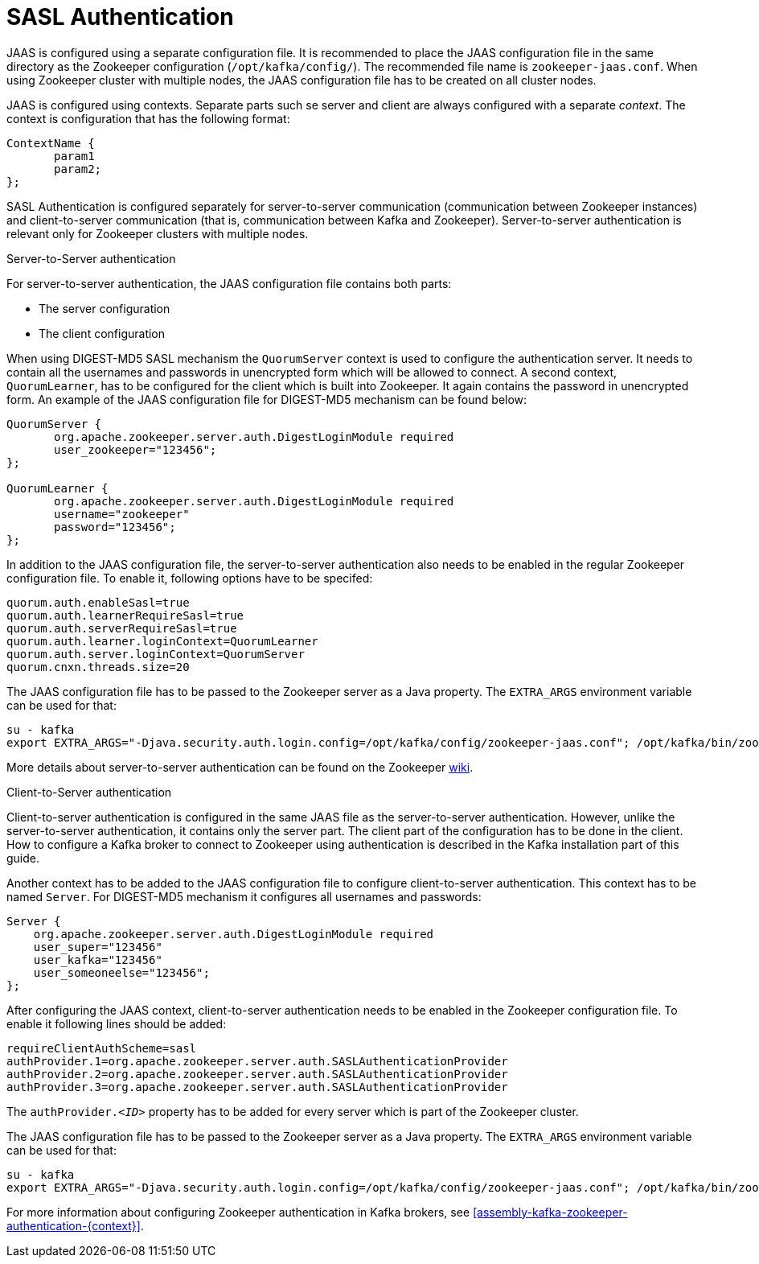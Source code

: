 // Module included in the following assemblies:
//
// assembly-configuring-zookeeper-authentication.adoc

[id='con-zookeeper-sasl-authentication-{context}']

= SASL Authentication

JAAS is configured using a separate configuration file.
It is recommended to place the JAAS configuration file in the same directory as the Zookeeper configuration (`/opt/kafka/config/`).
The recommended file name is `zookeeper-jaas.conf`.
When using Zookeeper cluster with multiple nodes, the JAAS configuration file has to be created on all cluster nodes.

JAAS is configured using contexts.
Separate parts such se server and client are always configured with a separate _context_.
The context is configuration that has the following format:

[source]
----
ContextName {
       param1
       param2;
};
----

SASL Authentication is configured separately for server-to-server communication (communication between Zookeeper instances) and client-to-server communication (that is, communication between Kafka and Zookeeper). Server-to-server authentication is relevant only for Zookeeper clusters with multiple nodes.

.Server-to-Server authentication

For server-to-server authentication, the JAAS configuration file contains both parts:

* The server configuration
* The client configuration 

When using DIGEST-MD5 SASL mechanism the `QuorumServer` context is used to configure the authentication server.
It needs to contain all the usernames and passwords in unencrypted form which will be allowed to connect.
A second context, `QuorumLearner`, has to be configured for the client which is built into Zookeeper.
It again contains the password in unencrypted form.
An example of the JAAS configuration file for DIGEST-MD5 mechanism can be found below:

[source]
----
QuorumServer {
       org.apache.zookeeper.server.auth.DigestLoginModule required
       user_zookeeper="123456";
};

QuorumLearner {
       org.apache.zookeeper.server.auth.DigestLoginModule required
       username="zookeeper"
       password="123456";
};
----

In addition to the JAAS configuration file, the server-to-server authentication also needs to be enabled in  the regular Zookeeper configuration file.
To enable it, following options have to be specifed:

[source]
----
quorum.auth.enableSasl=true
quorum.auth.learnerRequireSasl=true
quorum.auth.serverRequireSasl=true
quorum.auth.learner.loginContext=QuorumLearner
quorum.auth.server.loginContext=QuorumServer
quorum.cnxn.threads.size=20
----

The JAAS configuration file has to be passed to the Zookeeper server as a Java property. 
The `EXTRA_ARGS` environment variable can be used for that:

[source]
----
su - kafka
export EXTRA_ARGS="-Djava.security.auth.login.config=/opt/kafka/config/zookeeper-jaas.conf"; /opt/kafka/bin/zookeeper-server-start.sh -daemon /opt/kafka/config/zookeeper.properties
----

More details about server-to-server authentication can be found on the Zookeeper
https://cwiki.apache.org/confluence/display/ZOOKEEPER/Server-Server+mutual+authentication[wiki].

.Client-to-Server authentication

Client-to-server authentication is configured in the same JAAS file as the server-to-server authentication.
However, unlike the server-to-server authentication, it contains only the server part.
The client part of the configuration has to be done in the client.
How to configure a Kafka broker to connect to Zookeeper using authentication is described in the Kafka installation part of this guide.

Another context has to be added to the JAAS configuration file to configure client-to-server authentication.
This context has to be named `Server`.
For DIGEST-MD5 mechanism it configures all usernames and passwords:

[source]
----
Server {
    org.apache.zookeeper.server.auth.DigestLoginModule required
    user_super="123456"
    user_kafka="123456"
    user_someoneelse="123456";
};
----

After configuring the JAAS context, client-to-server authentication needs to be enabled in the Zookeeper configuration file.
To enable it following lines should be added:

[source]
----
requireClientAuthScheme=sasl
authProvider.1=org.apache.zookeeper.server.auth.SASLAuthenticationProvider
authProvider.2=org.apache.zookeeper.server.auth.SASLAuthenticationProvider
authProvider.3=org.apache.zookeeper.server.auth.SASLAuthenticationProvider
----

The `authProvider._<ID>_` property has to be added for every server which is part of the Zookeeper cluster.

The JAAS configuration file has to be passed to the Zookeeper server as a Java property. 
The `EXTRA_ARGS` environment variable can be used for that:

[source]
----
su - kafka
export EXTRA_ARGS="-Djava.security.auth.login.config=/opt/kafka/config/zookeeper-jaas.conf"; /opt/kafka/bin/zookeeper-server-start.sh -daemon /opt/kafka/config/zookeeper.properties
----

For more information about configuring Zookeeper authentication in Kafka brokers, see xref:assembly-kafka-zookeeper-authentication-{context}[].
